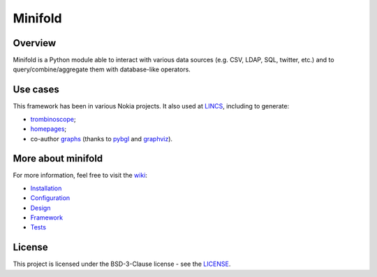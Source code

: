 Minifold
==============

.. _git: https://github.com/nokia/minifold.git 
.. _pybgl: https://github.com/nokia/pybgl.git 
.. _wiki: https://github.com/nokia/minifold/wiki
.. _LINCS: https://www.lincs.fr
.. _homepages: https://www.lincs.fr/people/?more=marc_olivier_buob
.. _trombinoscope: https://www.lincs.fr/people/
.. _graphs: https://www.lincs.fr/research/lincs-graph/
.. _graphviz: http://graphviz.org/
.. _Python3: http://python.org/

==================
Overview
==================

Minifold is a Python module able to interact with various data sources (e.g. CSV, LDAP, SQL, twitter, etc.) and to query/combine/aggregate them with database-like operators.

==================
Use cases
==================

This framework has been in various Nokia projects. It also used at LINCS_, including to generate:

- trombinoscope_;
- homepages_;
- co-author graphs_ (thanks to pybgl_ and graphviz_).

==================
More about minifold
==================

.. _Installation: https://github.com/nokia/minifold/wiki/Installation
.. _Configuration: https://github.com/nokia/minifold/wiki/Configuration
.. _Design: https://github.com/nokia/minifold/wiki/Design
.. _Framework: https://github.com/nokia/minifold/wiki/Framework
.. _Tests: https://github.com/nokia/minifold/wiki/Test

For more information, feel free to visit the wiki_:

- Installation_
- Configuration_
- Design_
- Framework_
- Tests_

=======
License
=======

This project is licensed under the BSD-3-Clause license - see the `LICENSE <https://github.com/nokia/minifold/blob/master/LICENSE>`_.